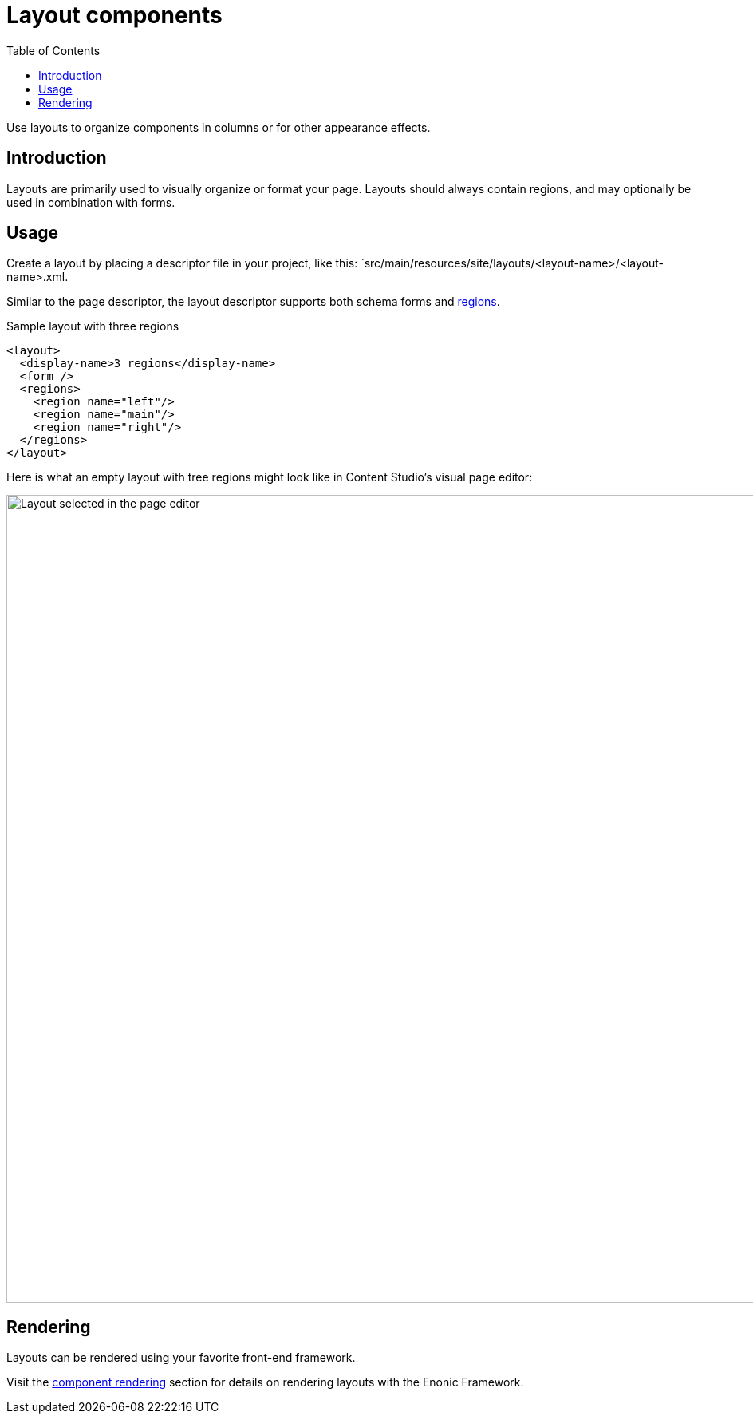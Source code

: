 = Layout components
:toc: right
:imagesdir: media

Use layouts to organize components in columns or for other appearance effects.

== Introduction

Layouts are primarily used to visually organize or format your page. Layouts should always contain regions, and may optionally be used in combination with forms.

== Usage

Create a layout by placing a descriptor file in your project, like this: `src/main/resources/site/layouts/<layout-name>/<layout-name>.xml.

Similar to the page descriptor, the layout descriptor supports both schema forms and <<regions#, regions>>. 

.Sample layout with three regions
[source,xml]
----
<layout>
  <display-name>3 regions</display-name>
  <form />
  <regions>
    <region name="left"/>
    <region name="main"/>
    <region name="right"/>
  </regions>
</layout>
----

Here is what an empty layout with tree regions might look like in Content Studio's visual page editor:

image::3-region-layout-wrapped.png[Layout selected in the page editor, 1012px]


== Rendering

Layouts can be rendered using your favorite front-end framework. 

Visit the <<../../framework/components#, component rendering>> section for details on rendering layouts with the Enonic Framework.
